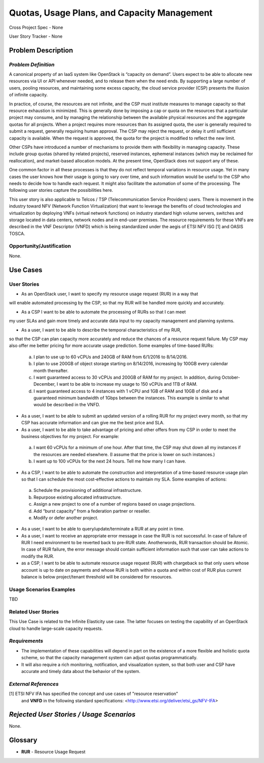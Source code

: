 Quotas, Usage Plans, and Capacity Management
============================================

Cross Project Spec - None

User Story Tracker - None

Problem Description
-------------------

*Problem Definition*
++++++++++++++++++++
A canonical property of an IaaS system like OpenStack is “capacity on demand”.
Users expect to be able to allocate new resources via UI or API whenever needed,
and to release them when the need ends. By supporting a large number of users,
pooling resources, and maintaining some excess capacity, the cloud service provider
(CSP) presents the illusion of infinite capacity.

In practice, of course, the resources are not infinite, and the CSP must institute measures to manage capacity so that resource exhaustion is minimized. This is generally done by imposing a cap or quota on the resources that a particular project may consume, and by managing the relationship between the available physical resources and the aggregate quotas for all projects. When a project requires more resources than its assigned quota, the user is generally required to submit a request, generally requiring human approval. The CSP may reject the request, or delay it until sufficient capacity is available. When the request is approved, the quota for the project is modified to reflect the new limit.

Other CSPs have introduced a number of mechanisms to provide them with flexibility in managing capacity. These include group quotas (shared by related projects), reserved instances, ephemeral instances (which may be reclaimed for reallocation), and market-based allocation models. At the present time, OpenStack does not support any of these.

One common factor in all these processes is that they do not reflect temporal variations in resource usage. Yet in many cases the user knows how their usage is going to vary over time, and such information would be useful to the CSP who needs to decide how to handle each request. It might also facilitate the automation of some of the processing. The following user stories capture the possibilities here.

This user story is also applicable to Telcos / TSP (Telecommunication Service
Providers) users. There is movement in the industry toward NFV (Network
Function Virtualization) that want to leverage the benefits of cloud
technologies and virtualization by deploying VNFs (virtual network functions)
on industry standard high volume servers, switches and storage located in data
centers, network nodes and in end-user premises.  The resource requirements
for these VNFs are described in the VNF Descriptor (VNFD) which is being
standardized under the aegis of ETSI NFV ISG [1] and OASIS TOSCA.

Opportunity/Justification
+++++++++++++++++++++++++
.. This section is mandatory.
.. Use this section to give opportunity details that support why
.. pursuing these user stories would help address key barriers to adoption or
.. operation.

.. Some examples of information that might be included here are applicable market
.. segments, workloads, user bases, etc. and any associated data.  Please replace
.. "None." with the appropriate data.

None.

Use Cases
---------

User Stories
++++++++++++
..  This section is mandatory. You may submit multiple
.. user stories in a single submission as long as they are inter-related and can be
.. associated with a single epic and/or function.  If the user stories are
.. explaining goals that fall under different epics/themes then please complete a
.. separate submission for each group of user stories.  Please replace "None." with
.. the appropriate data.

.. A list of user stories ideally in this or a similar format:

.. * As a <type of user>, I want to <goal> so that <benefit>

* As an OpenStack user, I want to specify my resource usage request (RUR) in a way that
will enable automated processing by the CSP, so that my RUR will be handled more
quickly and accurately.

* As a CSP I want to be able to automate the processing of RURs so that I can meet
my user SLAs and gain more timely and accurate data input to my capacity management
and planning systems.

* As a user, I want to be able to describe the temporal characteristics of my RUR,
so that the CSP can plan capacity more accurately and reduce the chances
of a resource request failure. My CSP may also offer me better pricing for more
accurate usage prediction. Some examples of time-based RURs:

 a. I plan to use up to 60 vCPUs and 240GB of RAM from 6/1/2016 to 8/14/2016.
 b. I plan to use 200GB of object storage starting on 8/14/2016, increasing by 100GB every calendar month thereafter.
 c. I want guaranteed access to 30 vCPUs and 200GB of RAM for my project.
    In addition, during October-December, I want to be able to increase my usage
    to 150 vCPUs and 1TB of RAM.
 d. I want guaranteed access to 4 instances with 1 vCPU and 1GB of RAM and 10GB
    of disk and a guaranteed minimum bandwidth of 1Gbps between the instances.
    This example is similar to what would be described in the VNFD.

* As a user, I want to be able to submit an updated version of a rolling RUR for my project every month, so that my CSP has accurate information and can give me the best price and SLA.

* As a user, I want to be able to take advantage of pricing and other offers from my CSP in order to meet the business objectives for my project. For example:

 a. I want 60 vCPUs for a minimum of one hour. After that time, the CSP may shut down all my instances if the resources are needed elsewhere. (I assume that the price is lower on such instances.)
 b. I want up to 100 vCPUs for the next 24 hours. Tell me how many I can have.

* As a CSP, I want to be able to automate the construction and interpretation of a time-based resource usage plan so that I can schedule the most cost-effective actions to maintain my SLA. Some examples of actions:

 a. Schedule the provisioning of additional infrastructure.
 b. Repurpose existing allocated infrastructure.
 c. Assign a new project to one of a number of regions based on usage projections.
 d. Add “burst capacity” from a federation partner or reseller.
 e. Modify or defer another project.

* As a user, I want to be able to query/update/terminate a RUR at any point in time.

* As a user, I want to receive an appropriate error message in case the RUR
  is not successful. In case of failure of RUR I need environment to be reverted back
  to pre-RUR state. Anotherwords, RUR transaction should be Atomic. In case of RUR
  failure, the error message should contain sufficient information such that user
  can take actions to modify the RUR.

* as a CSP, I want to be able to automate resource usage request (RUR) with chargeback
  so that only users whose account is up to date on payments and whose RUR
  is both within a quota and within cost of RUR plus
  current balance is below project/tenant threshold will be considered for resources.

Usage Scenarios Examples
++++++++++++++++++++++++
.. This section is mandatory.
.. In order to explain your user stories, if possible, provide an example in the
.. form of a scenario to show how the specified user type might interact with the
.. user story and what they might expect.  An example of a usage scenario can be
.. found at http://agilemodeling.com/artifacts/usageScenario.htm of a currently
.. implemented or documented planned solution.  Please replace "None." with the
.. appropriate data.

.. If you have multiple usage scenarios/examples (the more the merrier) you may
.. want to use a numbered list with a title for each one, like the following:

.. 1. Usage Scenario Title a. 1st Step b. 2nd Step 2. Usage Scenario Title a. 1st
.. Step b. 2nd Step 3. [...]

TBD

Related User Stories
++++++++++++++++++++
.. This section is mandatory.
.. If there are related user stories that have some overlap in the problem domain or
.. that you perceive may partially share requirements or a solution, reference them
.. here.

This Use Case is related to the Infinite Elasticity use case. The latter focuses on testing the capability of an OpenStack cloud to handle large-scale capacity requests.

*Requirements*
++++++++++++++
.. This section is optional.  It might be useful to specify
.. additional requirements that should be considered but may not be
.. apparent through the user story and usage examples.  This information will help
.. the development be aware of any additional known constraints that need to be met
.. for adoption of the newly implemented features/functionality.  Use this section
.. to define the functions that must be available or any specific technical
.. requirements that exist in order to successfully support your use case. If there
.. are requirements that are external to OpenStack, note them as such. Please
.. always add a comprehensible description to ensure that people understand your
.. need.

.. * 1st Requirement
.. * 2nd Requirement
.. * [...]

* The implementation of these capabilities will depend in part on the existence of a more flexible and holistic quota scheme, so that the capacity management system can adjust quotas programmatically.
* It will also require a rich monitoring, notification, and visualization system, so that both user and CSP have accurate and timely data about the behavior of the system.

*External References*
+++++++++++++++++++++
.. This section is optional.
.. Please use this section to add references for standards or well-defined
.. mechanisms.  You can also use this section to reference existing functionality
.. that fits your user story outside of OpenStack.  If any of your requirements
.. specifically call for the implementation of a standard or protocol or other
.. well-defined mechanism, use this section to list them.

[1] ETSI NFV IFA has specified the concept and use cases of "resource reservation"
    and **VNFD** in the following standard specifications:
    <http://www.etsi.org/deliver/etsi_gs/NFV-IFA>

*Rejected User Stories / Usage Scenarios*
-----------------------------------------
.. This is optional
.. Please fill out this section after a User Story has been submitted as a
.. cross project spec to highlight any user stories deemed out of scope of the
.. relevant cross project spec.

None.

Glossary
--------
.. This section is optional.
.. It is highly suggested that you define any terms,
.. abbreviations that are not   commonly used in order to ensure
.. that your user story is understood properly.

.. Provide a list of acronyms, their expansions, and what they actually mean in
.. general language here. Define any terms that are specific to your problem
.. domain. If there are devices, appliances, or software stacks that you expect to
.. interact with OpenStack, list them here.

.. Remember: OpenStack is used for a large number of deployments, and the better
.. you communicate your user story, the more likely it is to be considered by the
.. project teams and the product working group.

.. Examples:
.. **reST** reStructuredText is a simple markup language
.. **TLA** Three-Letter Abbreviation is an abbreviation consisting of three letters
.. **xyz** Another example abbreviation

* **RUR** - Resource Usage Request

